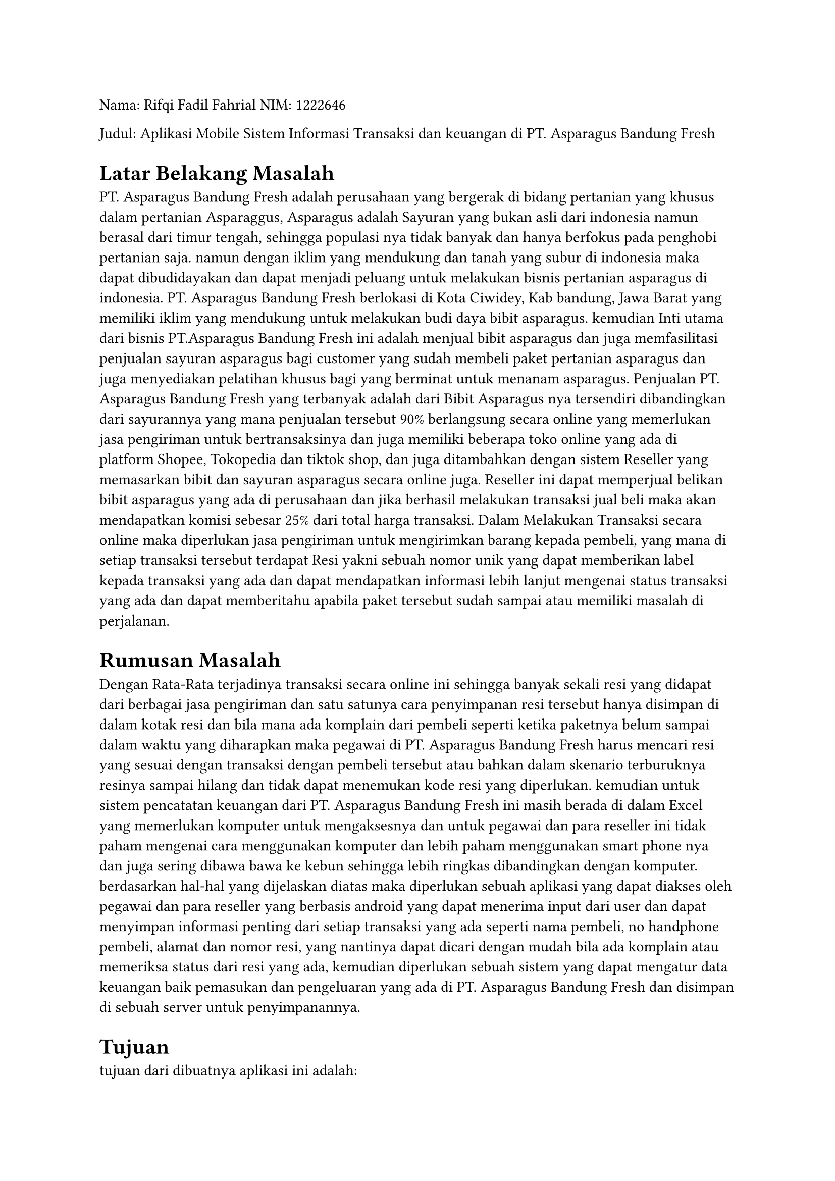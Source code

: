 Nama: Rifqi Fadil Fahrial
NIM: 1222646

Judul: Aplikasi Mobile Sistem Informasi Transaksi dan keuangan di PT. Asparagus Bandung Fresh


= Latar Belakang Masalah
PT. Asparagus Bandung Fresh adalah perusahaan yang bergerak di bidang pertanian yang khusus dalam pertanian Asparaggus, Asparagus adalah Sayuran yang bukan asli dari indonesia namun berasal dari timur tengah, sehingga populasi nya tidak banyak dan hanya berfokus pada penghobi pertanian saja. namun dengan iklim yang mendukung dan tanah yang subur di indonesia maka dapat dibudidayakan dan dapat menjadi peluang untuk melakukan bisnis pertanian asparagus di indonesia.
PT. Asparagus Bandung Fresh berlokasi di Kota Ciwidey, Kab bandung, Jawa Barat yang memiliki iklim yang mendukung untuk melakukan budi daya bibit asparagus. kemudian Inti utama dari bisnis PT.Asparagus Bandung Fresh ini adalah menjual bibit asparagus dan juga memfasilitasi penjualan sayuran asparagus bagi customer yang sudah membeli paket pertanian asparagus dan juga menyediakan pelatihan khusus bagi yang berminat untuk menanam asparagus.
Penjualan PT. Asparagus Bandung Fresh yang terbanyak adalah dari Bibit Asparagus nya tersendiri dibandingkan dari sayurannya yang mana penjualan tersebut 90% berlangsung secara online yang memerlukan jasa pengiriman untuk bertransaksinya dan juga memiliki beberapa toko online yang ada di platform Shopee, Tokopedia dan tiktok shop, dan juga ditambahkan dengan sistem Reseller yang memasarkan bibit dan sayuran asparagus secara online juga. 
Reseller ini dapat memperjual belikan bibit asparagus yang ada di perusahaan dan jika berhasil melakukan transaksi jual beli maka akan mendapatkan komisi sebesar 25% dari total harga transaksi.
Dalam Melakukan Transaksi secara online maka diperlukan jasa pengiriman untuk mengirimkan barang kepada pembeli, yang mana di setiap transaksi tersebut terdapat Resi yakni sebuah nomor unik yang dapat memberikan label kepada transaksi yang ada dan dapat mendapatkan informasi lebih lanjut mengenai status transaksi yang ada dan dapat memberitahu apabila paket tersebut sudah sampai atau memiliki masalah di perjalanan.

= Rumusan Masalah 
Dengan Rata-Rata terjadinya transaksi secara online ini sehingga banyak sekali resi yang didapat dari berbagai jasa pengiriman dan satu satunya cara penyimpanan resi tersebut hanya disimpan di dalam kotak resi dan bila mana ada komplain dari pembeli seperti ketika paketnya belum sampai dalam waktu yang diharapkan maka pegawai di PT. Asparagus Bandung Fresh harus mencari resi yang sesuai dengan transaksi dengan pembeli tersebut atau bahkan dalam skenario terburuknya resinya sampai hilang dan tidak dapat menemukan kode resi yang diperlukan.
kemudian untuk sistem pencatatan keuangan dari PT. Asparagus Bandung Fresh ini masih berada di dalam Excel yang memerlukan komputer untuk mengaksesnya dan untuk pegawai dan para reseller ini tidak paham mengenai cara menggunakan komputer dan lebih paham menggunakan smart phone nya dan juga sering dibawa bawa ke kebun sehingga lebih ringkas dibandingkan dengan komputer.
berdasarkan hal-hal yang dijelaskan diatas maka diperlukan sebuah aplikasi yang dapat diakses oleh pegawai dan para reseller yang berbasis android yang dapat menerima input dari user dan dapat menyimpan informasi penting dari setiap transaksi yang ada seperti nama pembeli, no handphone pembeli, alamat dan nomor resi, yang nantinya dapat dicari dengan mudah bila ada komplain atau memeriksa status dari resi yang ada, kemudian diperlukan sebuah sistem yang dapat mengatur data keuangan baik pemasukan dan pengeluaran yang ada di PT. Asparagus Bandung Fresh dan disimpan di sebuah server untuk penyimpanannya.

= Tujuan
tujuan dari dibuatnya aplikasi ini adalah:
- Mempermudah dalam perekaman data keuangan masuk 
- Sistem yang tersentralisasi sehingga informasi yang dimiliki benar dan sesuai dengan seluruh pegawai dan para reseller
- Dapat memberikan 

= Batasan

- Tidak dapat mendapatkan informasi status resi secara langsung dikarenakan untuk mengakses API dari status Resi sangatlah sulit dan diperlukan 

= Jadwal dan Tempat Kerja Praktik

- sekarang - besok

= Metodologi penelitian



= Sistematika Penulisan

